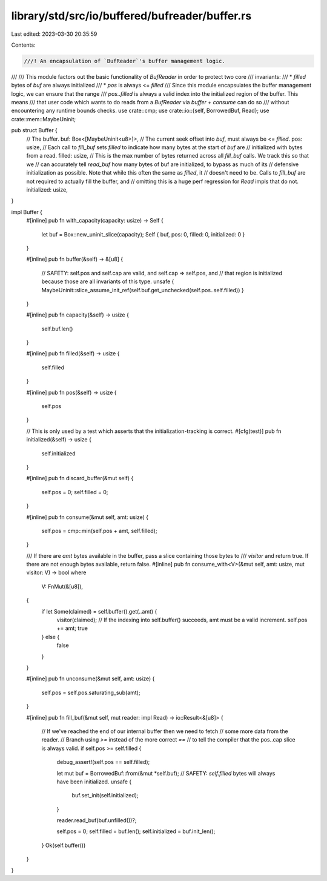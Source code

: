 library/std/src/io/buffered/bufreader/buffer.rs
===============================================

Last edited: 2023-03-30 20:35:59

Contents:

.. code-block:: rs

    ///! An encapsulation of `BufReader`'s buffer management logic.
///
/// This module factors out the basic functionality of `BufReader` in order to protect two core
/// invariants:
/// * `filled` bytes of `buf` are always initialized
/// * `pos` is always <= `filled`
/// Since this module encapsulates the buffer management logic, we can ensure that the range
/// `pos..filled` is always a valid index into the initialized region of the buffer. This means
/// that user code which wants to do reads from a `BufReader` via `buffer` + `consume` can do so
/// without encountering any runtime bounds checks.
use crate::cmp;
use crate::io::{self, BorrowedBuf, Read};
use crate::mem::MaybeUninit;

pub struct Buffer {
    // The buffer.
    buf: Box<[MaybeUninit<u8>]>,
    // The current seek offset into `buf`, must always be <= `filled`.
    pos: usize,
    // Each call to `fill_buf` sets `filled` to indicate how many bytes at the start of `buf` are
    // initialized with bytes from a read.
    filled: usize,
    // This is the max number of bytes returned across all `fill_buf` calls. We track this so that we
    // can accurately tell `read_buf` how many bytes of buf are initialized, to bypass as much of its
    // defensive initialization as possible. Note that while this often the same as `filled`, it
    // doesn't need to be. Calls to `fill_buf` are not required to actually fill the buffer, and
    // omitting this is a huge perf regression for `Read` impls that do not.
    initialized: usize,
}

impl Buffer {
    #[inline]
    pub fn with_capacity(capacity: usize) -> Self {
        let buf = Box::new_uninit_slice(capacity);
        Self { buf, pos: 0, filled: 0, initialized: 0 }
    }

    #[inline]
    pub fn buffer(&self) -> &[u8] {
        // SAFETY: self.pos and self.cap are valid, and self.cap => self.pos, and
        // that region is initialized because those are all invariants of this type.
        unsafe { MaybeUninit::slice_assume_init_ref(self.buf.get_unchecked(self.pos..self.filled)) }
    }

    #[inline]
    pub fn capacity(&self) -> usize {
        self.buf.len()
    }

    #[inline]
    pub fn filled(&self) -> usize {
        self.filled
    }

    #[inline]
    pub fn pos(&self) -> usize {
        self.pos
    }

    // This is only used by a test which asserts that the initialization-tracking is correct.
    #[cfg(test)]
    pub fn initialized(&self) -> usize {
        self.initialized
    }

    #[inline]
    pub fn discard_buffer(&mut self) {
        self.pos = 0;
        self.filled = 0;
    }

    #[inline]
    pub fn consume(&mut self, amt: usize) {
        self.pos = cmp::min(self.pos + amt, self.filled);
    }

    /// If there are `amt` bytes available in the buffer, pass a slice containing those bytes to
    /// `visitor` and return true. If there are not enough bytes available, return false.
    #[inline]
    pub fn consume_with<V>(&mut self, amt: usize, mut visitor: V) -> bool
    where
        V: FnMut(&[u8]),
    {
        if let Some(claimed) = self.buffer().get(..amt) {
            visitor(claimed);
            // If the indexing into self.buffer() succeeds, amt must be a valid increment.
            self.pos += amt;
            true
        } else {
            false
        }
    }

    #[inline]
    pub fn unconsume(&mut self, amt: usize) {
        self.pos = self.pos.saturating_sub(amt);
    }

    #[inline]
    pub fn fill_buf(&mut self, mut reader: impl Read) -> io::Result<&[u8]> {
        // If we've reached the end of our internal buffer then we need to fetch
        // some more data from the reader.
        // Branch using `>=` instead of the more correct `==`
        // to tell the compiler that the pos..cap slice is always valid.
        if self.pos >= self.filled {
            debug_assert!(self.pos == self.filled);

            let mut buf = BorrowedBuf::from(&mut *self.buf);
            // SAFETY: `self.filled` bytes will always have been initialized.
            unsafe {
                buf.set_init(self.initialized);
            }

            reader.read_buf(buf.unfilled())?;

            self.pos = 0;
            self.filled = buf.len();
            self.initialized = buf.init_len();
        }
        Ok(self.buffer())
    }
}


